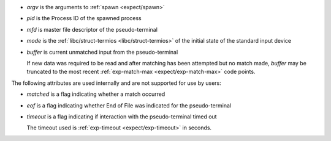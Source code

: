 * `argv` is the arguments to :ref:`spawn <expect/spawn>`

* `pid` is the Process ID of the spawned process

* `mfd` is master file descriptor of the pseudo-terminal

* `mode` is the :ref:`libc/struct-termios <libc/struct-termios>` of
  the initial state of the standard input device

* `buffer` is current unmatched input from the pseudo-terminal

  If new data was required to be read and after matching has been
  attempted but no match made, `buffer` may be truncated to the most
  recent :ref:`exp-match-max <expect/exp-match-max>` code points.

The following attributes are used internally and are not supported for
use by users:

* `matched` is a flag indicating whether a match occurred

* `eof` is a flag indicating whether End of File was indicated for the
  pseudo-terminal

* `timeout` is a flag indicating if interaction with the
  pseudo-terminal timed out

  The timeout used is :ref:`exp-timeout <expect/exp-timeout>` in
  seconds.

